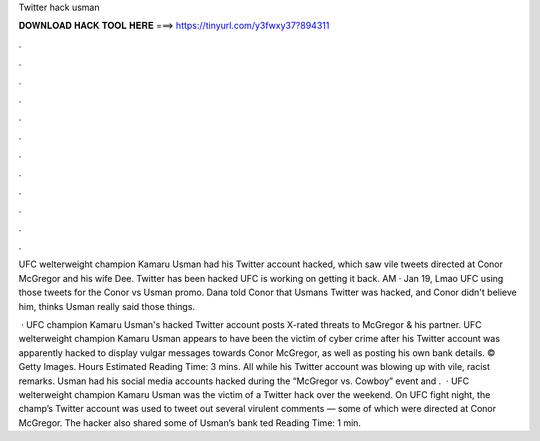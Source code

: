 Twitter hack usman



𝐃𝐎𝐖𝐍𝐋𝐎𝐀𝐃 𝐇𝐀𝐂𝐊 𝐓𝐎𝐎𝐋 𝐇𝐄𝐑𝐄 ===> https://tinyurl.com/y3fwxy37?894311



.



.



.



.



.



.



.



.



.



.



.



.

UFC welterweight champion Kamaru Usman had his Twitter account hacked, which saw vile tweets directed at Conor McGregor and his wife Dee. Twitter has been hacked UFC is working on getting it back. AM · Jan 19, Lmao UFC using those tweets for the Conor vs Usman promo. Dana told Conor that Usmans Twitter was hacked, and Conor didn't believe him, thinks Usman really said those things.

 · UFC champion Kamaru Usman's hacked Twitter account posts X-rated threats to McGregor & his partner. UFC welterweight champion Kamaru Usman appears to have been the victim of cyber crime after his Twitter account was apparently hacked to display vulgar messages towards Conor McGregor, as well as posting his own bank details. © Getty Images. Hours Estimated Reading Time: 3 mins. All while his Twitter account was blowing up with vile, racist remarks. Usman had his social media accounts hacked during the “McGregor vs. Cowboy” event and .  · UFC welterweight champion Kamaru Usman was the victim of a Twitter hack over the weekend. On UFC fight night, the champ’s Twitter account was used to tweet out several virulent comments — some of which were directed at Conor McGregor. The hacker also shared some of Usman’s bank ted Reading Time: 1 min.
